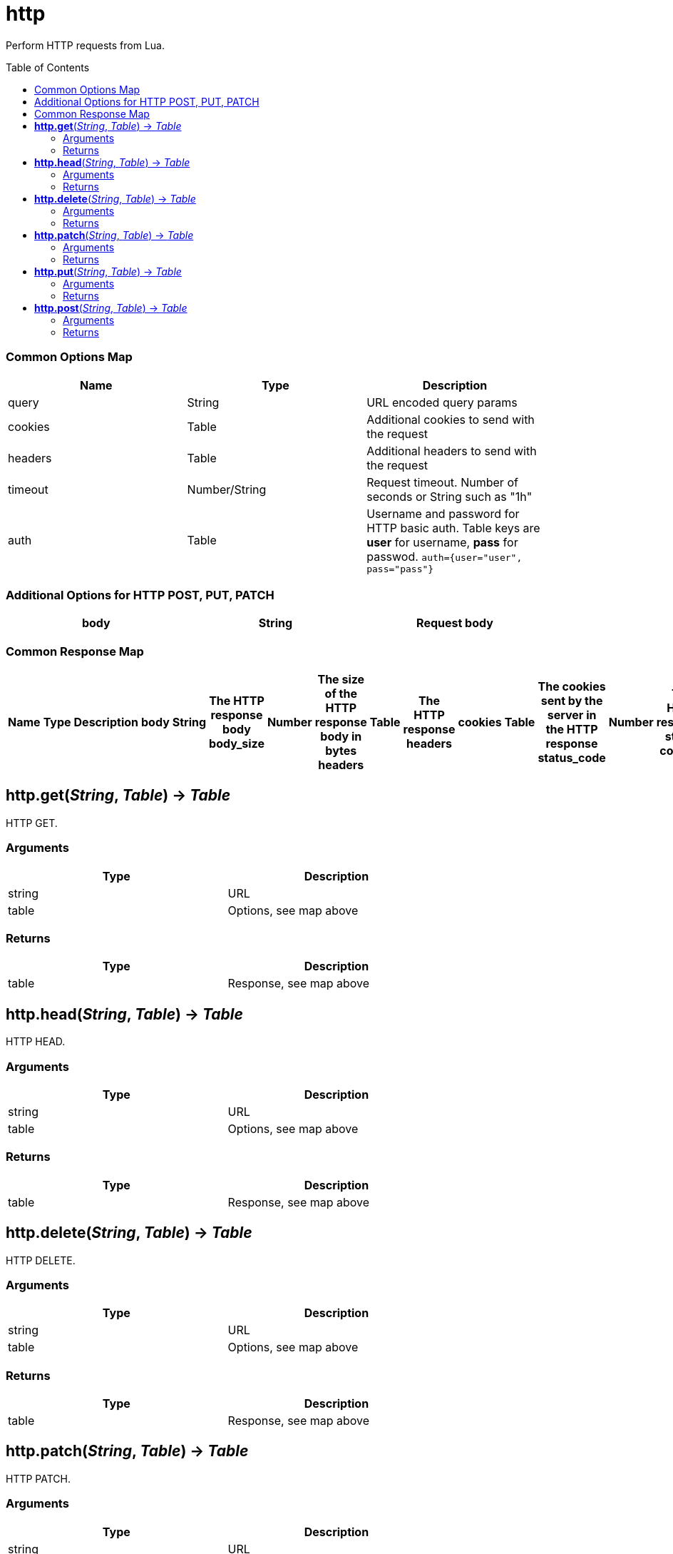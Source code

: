 = http
:toc:
:toc-placement!:

Perform HTTP requests from Lua.

toc::[]

=== Common Options Map
[options="header",width="88%"]
|===
|Name |Type | Description
|query |String | URL encoded query params
|cookies |Table | Additional cookies to send with the request
|headers |Table | Additional headers to send with the request
|timeout |Number/String |Request timeout. Number of seconds or String such as "1h"
|auth |Table |Username and password for HTTP basic auth. Table keys are *user* for username, *pass* for passwod. `auth={user="user", pass="pass"}`
|===

=== Additional Options for HTTP POST, PUT, PATCH
[options="header",width="88%"]
|===
|body |String |Request body
|===

=== Common Response Map
[options="header",width="88%"]
|===
Name | Type | Description |
body | String | The HTTP response body
body_size | Number | The size of the HTTP response body in bytes
headers | Table | The HTTP response headers |
cookies | Table | The cookies sent by the server in the HTTP response
status_code | Number | The HTTP response status code
url | String | The final URL the request ended pointing to after redirects
|===

== *http.get*(_String_, _Table_) -> _Table_
HTTP GET.

=== Arguments
[options="header",width="72%"]
|===
|Type |Description
|string |URL
|table |Options, see map above
|===

=== Returns
[options="header",width="72%"]
|===
|Type |Description
|table |Response, see map above
|===

== *http.head*(_String_, _Table_) -> _Table_
HTTP HEAD.

=== Arguments
[options="header",width="72%"]
|===
|Type |Description
|string |URL
|table |Options, see map above
|===

=== Returns
[options="header",width="72%"]
|===
|Type |Description
|table |Response, see map above
|===

== *http.delete*(_String_, _Table_) -> _Table_
HTTP DELETE.

=== Arguments
[options="header",width="72%"]
|===
|Type |Description
|string |URL
|table |Options, see map above
|===

=== Returns
[options="header",width="72%"]
|===
|Type |Description
|table |Response, see map above
|===

== *http.patch*(_String_, _Table_) -> _Table_
HTTP PATCH.

=== Arguments
[options="header",width="72%"]
|===
|Type |Description
|string |URL
|table |Options, see map above
|===

=== Returns
[options="header",width="72%"]
|===
|Type |Description
|table |Response, see map above
|===

== *http.put*(_String_, _Table_) -> _Table_
HTTP PUT.

=== Arguments
[options="header",width="72%"]
|===
|Type |Description
|string |URL
|table |Options, see map above
|===

=== Returns
[options="header",width="72%"]
|===
|Type |Description
|table |Response, see map above
|===

== *http.post*(_String_, _Table_) -> _Table_
HTTP POST.

=== Arguments
[options="header",width="72%"]
|===
|Type |Description
|string |URL
|table |Options, see map above
|===

=== Returns
[options="header",width="72%"]
|===
|Type |Description
|table |Response, see map above
|===
